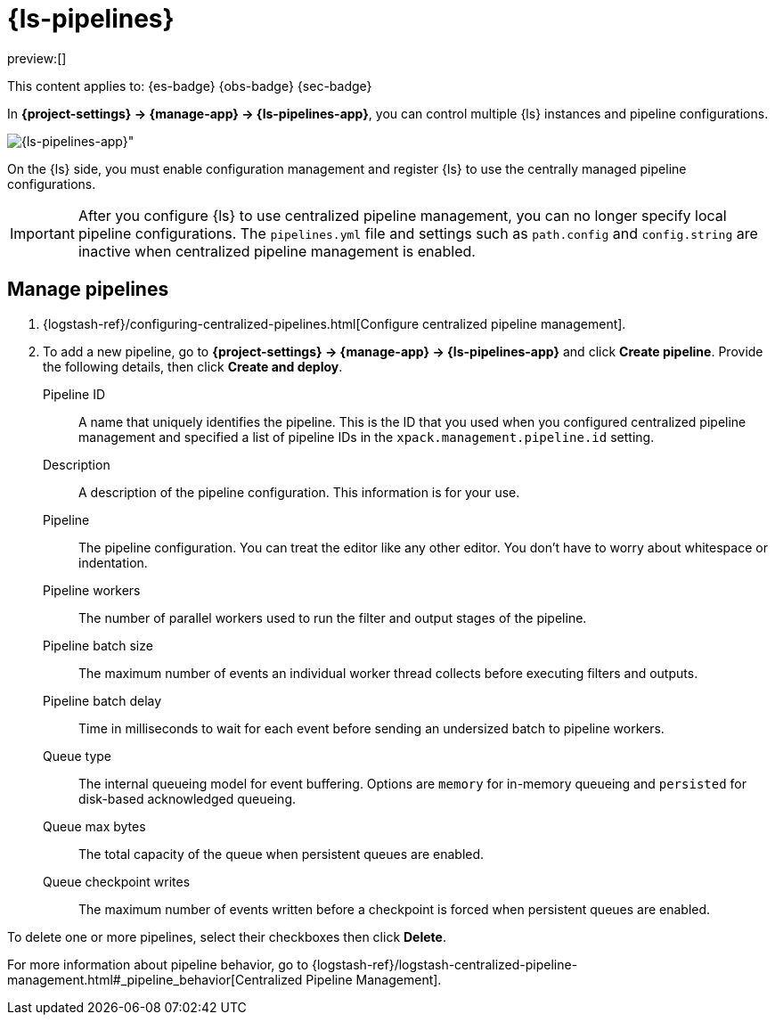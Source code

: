 [[logstash-pipelines]]
= {ls-pipelines}

// :description: Create, edit, and delete your {ls} pipeline configurations.
// :keywords: serverless, Elasticsearch, Observability, Security

preview:[]

This content applies to: {es-badge} {obs-badge} {sec-badge}

In **{project-settings} → {manage-app} → {ls-pipelines-app}**, you can control multiple {ls} instances and pipeline configurations.

[role="screenshot"]
image::images/logstash-pipelines-management.png[{ls-pipelines-app}"]

On the {ls} side, you must enable configuration management and register {ls} to use the centrally managed pipeline configurations.

[IMPORTANT]
====
After you configure {ls} to use centralized pipeline management, you can no longer specify local pipeline configurations.
The `pipelines.yml` file and settings such as `path.config` and `config.string` are inactive when centralized pipeline management is enabled.
====

[discrete]
[[logstash-pipelines-manage-pipelines]]
== Manage pipelines

////
/*
TBD: What is the appropriate RBAC for serverless?
If {kib} is protected with basic authentication, make sure your {kib} user has
the `logstash_admin` role as well as the `logstash_writer` role that you created
when you configured Logstash to use basic authentication. Additionally,
in order to view (as read-only) non-centrally-managed pipelines in the pipeline management
UI, make sure your {kib} user has the `monitoring_user` role as well.
*/
////

. {logstash-ref}/configuring-centralized-pipelines.html[Configure centralized pipeline management].
. To add a new pipeline, go to **{project-settings} → {manage-app} → {ls-pipelines-app}** and click **Create pipeline**. Provide the following details, then click **Create and deploy**.

Pipeline ID::
A name that uniquely identifies the pipeline.
This is the ID that you used when you configured centralized pipeline management and specified a list of pipeline IDs in the `xpack.management.pipeline.id` setting.

Description::
A description of the pipeline configuration. This information is for your use.

Pipeline::
The pipeline configuration.
You can treat the editor like any other editor.
You don't have to worry about whitespace or indentation.

Pipeline workers::
The number of parallel workers used to run the filter and output stages of the pipeline.

Pipeline batch size::
The maximum number of events an individual worker thread collects before
executing filters and outputs.

Pipeline batch delay::
Time in milliseconds to wait for each event before sending an undersized
batch to pipeline workers.

Queue type::
The internal queueing model for event buffering.
Options are `memory` for in-memory queueing and `persisted` for disk-based acknowledged queueing.

Queue max bytes::
The total capacity of the queue when persistent queues are enabled.

Queue checkpoint writes::
The maximum number of events written before a checkpoint is forced when
persistent queues are enabled.

To delete one or more pipelines, select their checkboxes then click **Delete**.

For more information about pipeline behavior, go to {logstash-ref}/logstash-centralized-pipeline-management.html#_pipeline_behavior[Centralized Pipeline Management].
